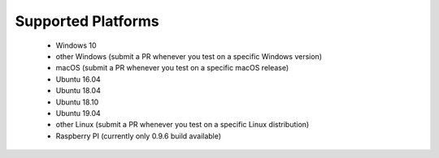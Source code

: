 Supported Platforms
*******************

 - Windows 10
 - other Windows (submit a PR whenever you test on a specific Windows version)
 - macOS (submit a PR whenever you test on a specific macOS release)
 - Ubuntu 16.04
 - Ubuntu 18.04
 - Ubuntu 18.10
 - Ubuntu 19.04
 - other Linux (submit a PR whenever you test on a specific Linux distribution)
 - Raspberry PI (currently only 0.9.6 build available)
